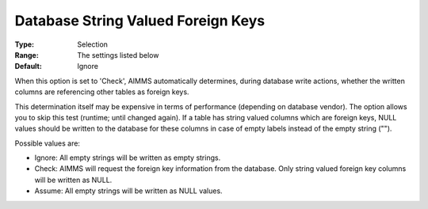 

.. _Options_Database_String_Valued_Foreign_Keys:


Database String Valued Foreign Keys
===================================



:Type:	Selection	
:Range:	The settings listed below	
:Default:	Ignore	



When this option is set to 'Check', AIMMS automatically determines, during database write actions, whether the written columns are referencing other tables as foreign keys.



This determination itself may be expensive in terms of performance (depending on database vendor). The option allows you to skip this test (runtime; until changed again). If a table has string valued columns which are foreign keys, NULL values should be written to the database for these columns in case of empty labels instead of the empty string ("").



Possible values are:



*	Ignore: All empty strings will be written as empty strings.
*	Check: AIMMS will request the foreign key information from the database. Only string valued foreign key columns will be written as NULL.
*	Assume: All empty strings will be written as NULL values.
